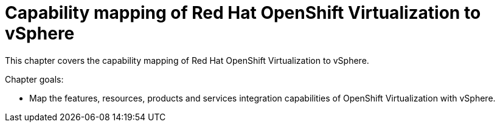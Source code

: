 = Capability mapping of Red Hat OpenShift Virtualization to vSphere

This chapter covers the capability mapping of Red Hat OpenShift Virtualization to vSphere.

Chapter goals:

* Map the features, resources, products and services integration capabilities of OpenShift Virtualization with vSphere.